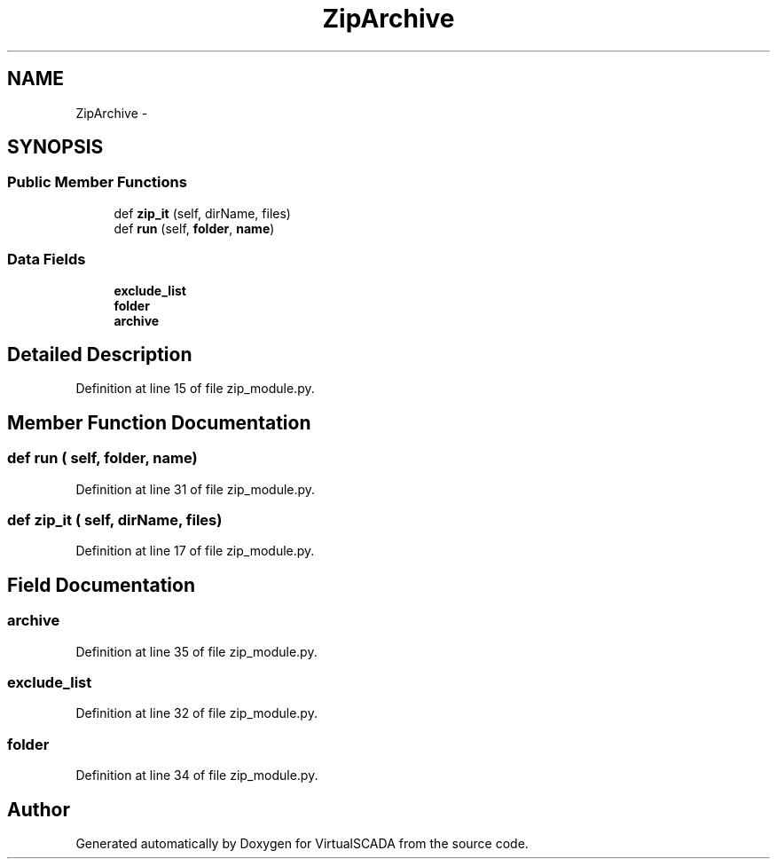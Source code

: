 .TH "ZipArchive" 3 "Tue Apr 14 2015" "Version 1.0" "VirtualSCADA" \" -*- nroff -*-
.ad l
.nh
.SH NAME
ZipArchive \- 
.SH SYNOPSIS
.br
.PP
.SS "Public Member Functions"

.in +1c
.ti -1c
.RI "def \fBzip_it\fP (self, dirName, files)"
.br
.ti -1c
.RI "def \fBrun\fP (self, \fBfolder\fP, \fBname\fP)"
.br
.in -1c
.SS "Data Fields"

.in +1c
.ti -1c
.RI "\fBexclude_list\fP"
.br
.ti -1c
.RI "\fBfolder\fP"
.br
.ti -1c
.RI "\fBarchive\fP"
.br
.in -1c
.SH "Detailed Description"
.PP 
Definition at line 15 of file zip_module\&.py\&.
.SH "Member Function Documentation"
.PP 
.SS "def run ( self,  folder,  name)"

.PP
Definition at line 31 of file zip_module\&.py\&.
.SS "def zip_it ( self,  dirName,  files)"

.PP
Definition at line 17 of file zip_module\&.py\&.
.SH "Field Documentation"
.PP 
.SS "archive"

.PP
Definition at line 35 of file zip_module\&.py\&.
.SS "exclude_list"

.PP
Definition at line 32 of file zip_module\&.py\&.
.SS "folder"

.PP
Definition at line 34 of file zip_module\&.py\&.

.SH "Author"
.PP 
Generated automatically by Doxygen for VirtualSCADA from the source code\&.
